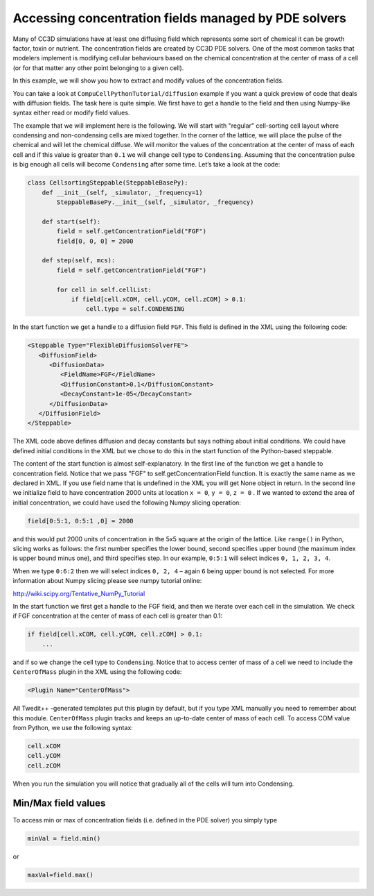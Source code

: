 Accessing concentration fields managed by PDE solvers
=====================================================

Many of CC3D simulations have at least one diffusing field which
represents some sort of chemical it can be growth factor, toxin or
nutrient. The concentration fields are created by CC3D PDE solvers. One
of the most common tasks that modelers implement is modifying cellular
behaviours based on the chemical concentration at the center of mass of
a cell (or for that matter any other point belonging to a given cell).

In this example, we will show you how to extract and modify values of the
concentration fields.

You can take a look at ``CompuCellPythonTutorial/diffusion`` example if you
want a quick preview of code that deals with diffusion fields. The task
here is quite simple. We first have to get a handle to the field and
then using Numpy-like syntax either read or modify field values.

The example that we will implement here is the following. We will start
with "regular" cell-sorting cell layout where condensing and non-condensing cells are mixed together. In the corner of the lattice, we
will place the pulse of the chemical and will let the chemical diffuse. We
will monitor the values of the concentration at the center of mass of
each cell and if this value is greater than ``0.1`` we will change cell
type to ``Condensing``. Assuming that the concentration pulse is big enough all
cells will become ``Condensing`` after some time. Let’s take a look at the
code:

.. code-block:: python

    class CellsortingSteppable(SteppableBasePy):
        def __init__(self, _simulator, _frequency=1)
            SteppableBasePy.__init__(self, _simulator, _frequency)

        def start(self):
            field = self.getConcentrationField("FGF")
            field[0, 0, 0] = 2000

        def step(self, mcs):
            field = self.getConcentrationField("FGF")

            for cell in self.cellList:
                if field[cell.xCOM, cell.yCOM, cell.zCOM] > 0.1:
                    cell.type = self.CONDENSING

In the start function we get a handle to a diffusion field ``FGF``. This
field is defined in the XML using the following code:

.. code-block:: xml

    <Steppable Type="FlexibleDiffusionSolverFE">
       <DiffusionField>
          <DiffusionData>
             <FieldName>FGF</FieldName>
             <DiffusionConstant>0.1</DiffusionConstant>
             <DecayConstant>1e-05</DecayConstant>
          </DiffusionData>
       </DiffusionField>
    </Steppable>


The XML code above defines diffusion and decay constants but says nothing
about initial conditions. We could have defined initial conditions in
the XML but we chose to do this in the start function of the
Python-based steppable.

The content of the start function is almost self-explanatory. In the
first line of the function we get a handle to concentration field.
Notice that we pass "FGF" to self.getConcentrationField function. It is
exactly the same name as we declared in XML. If you use field name that
is undefined in the XML you will get None object in return. In the second
line we initialize field to have concentration 2000 units at location
``x = 0``, ``y = 0``,  ``z = 0`` . If we wanted to extend the area of initial concentration, we could have used the following Numpy slicing operation:

.. code-block:: python

    field[0:5:1, 0:5:1 ,0] = 2000

and this would put 2000 units of concentration in the 5x5 square at the
origin of the lattice. Like ``range()`` in Python, slicing works as follows: the first number specifies the lower bound, second specifies upper bound (the maximum index is upper
bound minus one), and third specifies step. In our example, ``0:5:1`` will
select indices ``0, 1, 2, 3, 4``.

When we type ``0:6:2`` then we will select indices ``0, 2, 4`` – again ``6`` being
upper bound is not selected. For more information about Numpy slicing
please see numpy tutorial online:

http://wiki.scipy.org/Tentative_NumPy_Tutorial

In the start function we first get a handle to the FGF field, and then
we iterate over each cell in the simulation. We check if FGF
concentration at the center of mass of each cell is greater than 0.1:

.. code-block:: python

    if field[cell.xCOM, cell.yCOM, cell.zCOM] > 0.1:
        ...

and if so we change the cell type to ``Condensing``. Notice that to access
center of mass of a cell we need to include the ``CenterOfMass`` plugin in
the XML using the following code:

.. code-block:: xml

    <Plugin Name="CenterOfMass">

All Twedit++ -generated templates put this plugin by default, but if you
type XML manually you need to remember about this module. ``CenterOfMass``
plugin tracks and keeps an up-to-date center of mass of each cell. To access
COM value from Python, we use the following syntax:

.. code-block:: python

    cell.xCOM
    cell.yCOM
    cell.zCOM

When you run the simulation you will notice that gradually all of the
cells will turn into Condensing.

Min/Max field values
---------------------

To access min or max of concentration fields (i.e. defined in the PDE
solver) you simply type

.. code-block:: python

    minVal = field.min()

or

.. code-block:: python

    maxVal=field.max()
